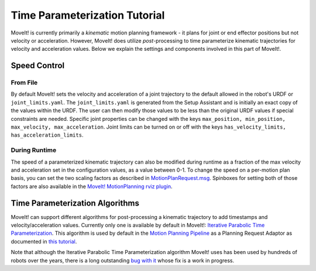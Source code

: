 Time Parameterization Tutorial
==============================

MoveIt! is currently primarily a *kinematic* motion planning framework - it plans for joint or end effector positions but not velocity or acceleration. However, MoveIt! does utilize *post*-processing to time parameterize kinematic trajectories for velocity and acceleration values. Below we explain the settings and components involved in this part of MoveIt!.

Speed Control
-------------

From File
^^^^^^^^^

By default MoveIt! sets the velocity and acceleration of a joint trajectory to the default allowed in the robot's URDF or ``joint_limits.yaml``. The ``joint_limits.yaml`` is generated from the Setup Assistant and is initially an exact copy of the values within the URDF. The user can then modify those values to be less than the original URDF values if special constraints are needed. Specific joint properties can be changed with the keys ``max_position, min_position, max_velocity, max_acceleration``. Joint limits can be turned on or off with the keys ``has_velocity_limits, has_acceleration_limits``.

During Runtime
^^^^^^^^^^^^^^

The speed of a parameterized kinematic trajectory can also be modified during runtime as a fraction of the max velocity and acceleration set in the configuration values, as a value between 0-1. To change the speed on a per-motion plan basis, you can set the two scaling factors as described in `MotionPlanRequest.msg <http://docs.ros.org/kinetic/api/moveit_msgs/html/msg/MotionPlanRequest.html>`_. Spinboxes for setting both of those factors are also available in the `MoveIt! MotionPlanning rviz plugin <ros_visualization/visualization_tutorial.html>`_.

Time Parameterization Algorithms
--------------------------------

MoveIt! can support different algorithms for post-processing a kinematic trajectory to add timestamps and velocity/acceleration values. Currently only one is available by default in MoveIt!: `Iterative Parabolic Time Parameterization <https://github.com/ros-planning/moveit/blob/kinetic-devel/moveit_core/trajectory_processing/src/iterative_time_parameterization.cpp>`_. This algorithm is used by default in the `Motion Planning Pipeline <pr2_tutorials/planning/src/doc/planning_pipeline_tutorial.html>`_ as a Planning Request Adaptor as documented in `this tutorial <pr2_tutorials/planning/src/doc/planning_pipeline_tutorial.html#using-a-planning-request-adapter>`_.

Note that although the Iterative Parabolic Time Parameterization algorithm MoveIt! uses has been used by hundreds of robots over the years, there is a long outstanding `bug with it <https://github.com/ros-planning/moveit/issues/160>`_ whose fix is a work in progress.
